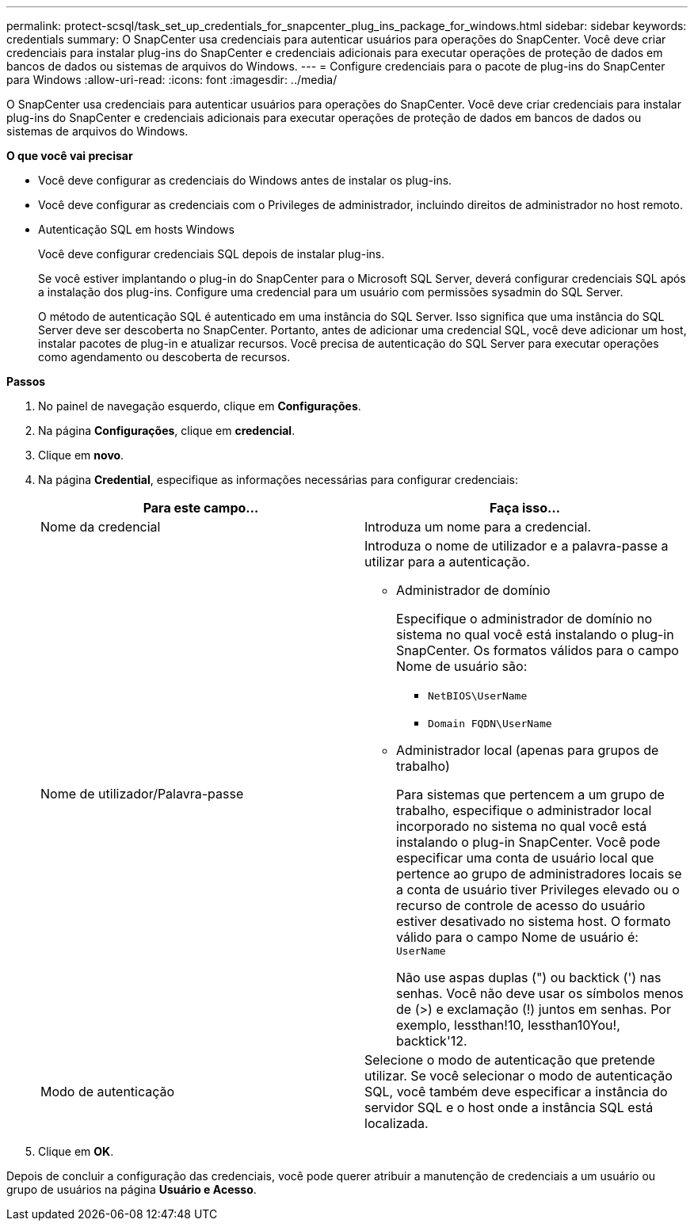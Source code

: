 ---
permalink: protect-scsql/task_set_up_credentials_for_snapcenter_plug_ins_package_for_windows.html 
sidebar: sidebar 
keywords: credentials 
summary: O SnapCenter usa credenciais para autenticar usuários para operações do SnapCenter. Você deve criar credenciais para instalar plug-ins do SnapCenter e credenciais adicionais para executar operações de proteção de dados em bancos de dados ou sistemas de arquivos do Windows. 
---
= Configure credenciais para o pacote de plug-ins do SnapCenter para Windows
:allow-uri-read: 
:icons: font
:imagesdir: ../media/


[role="lead"]
O SnapCenter usa credenciais para autenticar usuários para operações do SnapCenter. Você deve criar credenciais para instalar plug-ins do SnapCenter e credenciais adicionais para executar operações de proteção de dados em bancos de dados ou sistemas de arquivos do Windows.

*O que você vai precisar*

* Você deve configurar as credenciais do Windows antes de instalar os plug-ins.
* Você deve configurar as credenciais com o Privileges de administrador, incluindo direitos de administrador no host remoto.
* Autenticação SQL em hosts Windows
+
Você deve configurar credenciais SQL depois de instalar plug-ins.

+
Se você estiver implantando o plug-in do SnapCenter para o Microsoft SQL Server, deverá configurar credenciais SQL após a instalação dos plug-ins. Configure uma credencial para um usuário com permissões sysadmin do SQL Server.

+
O método de autenticação SQL é autenticado em uma instância do SQL Server. Isso significa que uma instância do SQL Server deve ser descoberta no SnapCenter. Portanto, antes de adicionar uma credencial SQL, você deve adicionar um host, instalar pacotes de plug-in e atualizar recursos. Você precisa de autenticação do SQL Server para executar operações como agendamento ou descoberta de recursos.



*Passos*

. No painel de navegação esquerdo, clique em *Configurações*.
. Na página *Configurações*, clique em *credencial*.
. Clique em *novo*.
. Na página *Credential*, especifique as informações necessárias para configurar credenciais:
+
|===
| Para este campo... | Faça isso... 


 a| 
Nome da credencial
 a| 
Introduza um nome para a credencial.



 a| 
Nome de utilizador/Palavra-passe
 a| 
Introduza o nome de utilizador e a palavra-passe a utilizar para a autenticação.

** Administrador de domínio
+
Especifique o administrador de domínio no sistema no qual você está instalando o plug-in SnapCenter. Os formatos válidos para o campo Nome de usuário são:

+
*** `NetBIOS\UserName`
*** `Domain FQDN\UserName`


** Administrador local (apenas para grupos de trabalho)
+
Para sistemas que pertencem a um grupo de trabalho, especifique o administrador local incorporado no sistema no qual você está instalando o plug-in SnapCenter. Você pode especificar uma conta de usuário local que pertence ao grupo de administradores locais se a conta de usuário tiver Privileges elevado ou o recurso de controle de acesso do usuário estiver desativado no sistema host. O formato válido para o campo Nome de usuário é: `UserName`

+
Não use aspas duplas (") ou backtick (') nas senhas. Você não deve usar os símbolos menos de (>) e exclamação (!) juntos em senhas. Por exemplo, lessthan!10, lessthan10You!, backtick'12.





 a| 
Modo de autenticação
 a| 
Selecione o modo de autenticação que pretende utilizar. Se você selecionar o modo de autenticação SQL, você também deve especificar a instância do servidor SQL e o host onde a instância SQL está localizada.

|===
. Clique em *OK*.


Depois de concluir a configuração das credenciais, você pode querer atribuir a manutenção de credenciais a um usuário ou grupo de usuários na página *Usuário e Acesso*.

